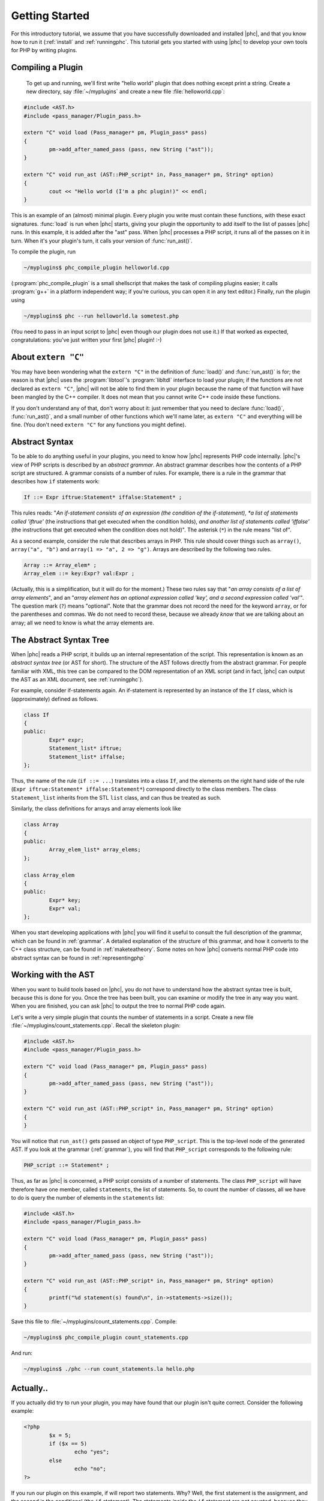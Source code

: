 Getting Started
===============

For this introductory tutorial, we assume that you have successfully
downloaded and installed |phc|, and that you know how to run it (:ref:`install`
and :ref:`runningphc`. This tutorial gets you started with using |phc| to
develop your own tools for PHP by writing plugins.

Compiling a Plugin
------------------

	To get up and running, we'll first write "hello world" plugin
	that does nothing except print a string. Create a new directory, say
	:file:`~/myplugins` and create a new file
	:file:`helloworld.cpp`:

.. sourcecode:: c++

	#include <AST.h>
	#include <pass_manager/Plugin_pass.h>

	extern "C" void load (Pass_manager* pm, Plugin_pass* pass)
	{
		pm->add_after_named_pass (pass, new String ("ast"));
	}

	extern "C" void run_ast (AST::PHP_script* in, Pass_manager* pm, String* option)
	{
		cout << "Hello world (I'm a phc plugin!)" << endl;
	}


This is an example of an (almost) minimal plugin. Every plugin you write must
contain these functions, with these exact signatures. :func:`load` is run
when |phc| starts, giving your plugin the opportunity to add itself to the list
of passes |phc| runs. In this example, it is added after the "ast" pass. When
|phc| processes a PHP script, it runs all of the passes on it in turn. When
it's your plugin's turn, it calls your version of :func:`run_ast()`.

To compile the plugin, run

.. sourcecode:: bash

	~/myplugins$ phc_compile_plugin helloworld.cpp
			
(:program:`phc_compile_plugin` is a small shellscript that makes the task of
compiling plugins easier; it calls :program:`g++` in a platform independent
way; if you're curious, you can open it in any text editor.) Finally, run the
plugin using

.. sourcecode:: bash

	~/myplugins$ phc --run helloworld.la sometest.php

(You need to pass in an input script to |phc| even though our plugin does not
use it.) If that worked as expected, congratulations: you've just written
your first |phc| plugin! :-)


About ``extern "C"``
------------------------

You may have been wondering what the ``extern "C"`` in the definition of
:func:`load()` and :func:`run_ast()` is for; the reason is that |phc| uses the
:program:`libtool`'s :program:`libltdl` interface to load your plugin; if the
functions are not declared as ``extern "C"``, |phc| will not be able to
find them in your plugin because the name of that function will have been
mangled by the C++ compiler. It does not mean that you cannot write C++ code
inside these functions.

If you don't understand any of that, don't worry about it: just remember that
you need to declare :func:`load()`, :func:`run_ast()`, and a small number of
other functions which we'll name later, as ``extern "C"`` and everything will
be fine. (You don't need ``extern "C"`` for any functions you might
define).


Abstract Syntax
---------------

To be able to do anything useful in your plugins, you need to know how |phc|
represents PHP code internally. |phc|'s view of PHP scripts is described by an
*abstract grammar*. An abstract grammar describes how the contents of a PHP
script are structured. A grammar consists of a number of rules. For example,
there is a rule in the grammar that describes how ``if`` statements work:

.. sourcecode:: haskell

	If ::= Expr iftrue:Statement* iffalse:Statement* ; 

This rules reads: "*An if-statement consists of an expression (the
condition of the if-statement), *a list of statements called 'iftrue'* (the
instructions that get executed when the condition holds), *and another list of
statements called 'iffalse'* (the instructions that get executed when the
condition does not hold)".  The asterisk (``*``) in the rule means "list of".
			
As a second example, consider the rule that describes arrays in PHP.  This rule
should cover things such as ``array()``, ``array("a", "b")`` and ``array(1 =>
"a", 2 => "g")``. Arrays are described by the following two rules.

.. sourcecode:: haskell

	Array ::= Array_elem* ;
	Array_elem ::= key:Expr? val:Expr ;

(Actually, this is a simplification, but it will do for the moment.) These two
rules say that "*an array consists of a list of array elements*", and an
"*array element has an optional expression called 'key', and a second
expression called 'val'*". The question mark (``?``) means "optional". Note
that the grammar does not record the need for the keyword ``array``, or for the
parentheses and commas.  We do not need to record these, because we already
*know* that we are talking about an array; all we need to know is what the
array elements are.
		

The Abstract Syntax Tree
------------------------

When |phc| reads a PHP script, it builds up an internal representation of the
script. This representation is known as an *abstract syntax tree* (or AST for
short). The structure of the AST follows directly from the abstract grammar.
For people familiar with XML, this tree can be compared to the DOM
representation of an XML script (and in fact, |phc| can output the AST as an
XML document, see :ref:`runningphc`).
			

For example, consider if-statements again. An if-statement is represented by an
instance of the ``If`` class, which is (approximately) defined as follows.

.. sourcecode:: c++

	class If
	{
	public:
		Expr* expr;
		Statement_list* iftrue;
		Statement_list* iffalse;
	};

Thus, the name of the rule (``if ::= ...``) translates into a class ``If``, and
the elements on the right hand side of the rule (``Expr iftrue:Statement*
iffalse:Statement*``) correspond directly to the class members.  The class
``Statement_list`` inherits from the STL ``list`` class, and can thus be
treated as such.
		
Similarly, the class definitions for arrays and array elements look like
		
.. sourcecode:: c++

	class Array
	{
	public:
		Array_elem_list* array_elems;
	};

	class Array_elem
	{
	public:
		Expr* key;
		Expr* val;
	};

When you start developing applications with |phc| you will find it useful to
consult the full description of the grammar, which can be found in
:ref:`grammar`. A detailed explanation of the structure of this grammar, and
how it converts to the C++ class structure, can be found in
:ref:`maketeatheory`. Some notes on how |phc| converts normal PHP code into
abstract syntax can be found in :ref:`representingphp`


Working with the AST
--------------------

When you want to build tools based on |phc|, you do not have to understand how
the abstract syntax tree is built, because this is done for you.  Once the tree
has been built, you can examine or modify the tree in any way you want. When
you are finished, you can ask |phc| to output the tree to normal PHP code
again.

Let's write a very simple plugin that counts the number of statements in a
script. Create a new file :file:`~/myplugins/count_statements.cpp`. Recall the
skeleton plugin:
		
.. sourcecode:: c++

	#include <AST.h>
	#include <pass_manager/Plugin_pass.h>

	extern "C" void load (Pass_manager* pm, Plugin_pass* pass)
	{
		pm->add_after_named_pass (pass, new String ("ast"));
	}

	extern "C" void run_ast (AST::PHP_script* in, Pass_manager* pm, String* option)
	{
	}

You will notice that ``run_ast()`` gets passed an object of type ``PHP_script``.
This is the top-level node of the generated AST. If you look at the grammar
(:ref:`grammar`), you will find that ``PHP_script`` corresponds to the
following rule:
	
.. sourcecode:: haskell

	PHP_script ::= Statement* ;

Thus, as far as |phc| is concerned, a PHP script consists of a number of
statements. The class ``PHP_script`` will have therefore have one member,
called ``statements``, the list of statements. So, to count the number of
classes, all we have to do is query the number of elements in the
``statements`` list:

.. sourcecode:: c++

	#include <AST.h>
	#include <pass_manager/Plugin_pass.h>

	extern "C" void load (Pass_manager* pm, Plugin_pass* pass)
	{
		pm->add_after_named_pass (pass, new String ("ast"));
	}

	extern "C" void run_ast (AST::PHP_script* in, Pass_manager* pm, String* option)
	{
		printf("%d statement(s) found\n", in->statements->size());
	}

Save this file to :file:`~/myplugins/count_statements.cpp`.  Compile:

.. sourcecode:: bash

	~/myplugins$ phc_compile_plugin count_statements.cpp

And run:

.. sourcecode:: bash

	~/myplugins$ ./phc --run count_statements.la hello.php


Actually..
----------

If you actually did try to run your plugin, you may have found that our
plugin isn't quite correct. Consider the following example:

.. sourcecode:: php

	<?php
		$x = 5;
		if ($x == 5)
			echo "yes";
		else
			echo "no";
	?>

If you run our plugin on this example, if will report two statements.
Why? Well, the first statement is the assignment, and the second is the
conditional (the ``if`` statement). The statements *inside* the ``if``
statement are not counted, because they are not part of the outer list of
statements of the script. In the next tutorial we will see how to fix this.


Writing Stand Alone Applications
--------------------------------

If you prefer not to write a plugin but want to modify |phc| itself to derive
a new, stand-alone, application, you can add your passes in
:file:`src/phc.cpp` in the |phc| source tree instead. This has
the effect of "hardcoding" your plugin into |phc| (in versions
before *0.1.7*, this was the only way to write extensions). However, in the
rest of the tutorials we will assume that you are writing your extension as a
plugin.


What's Next?
------------

In theory, you now know enough to start implementing your own tools for PHP.
Write a new plugin, run the plugin using the :option:`--run` option, and
optionally pass in the :option:`--pretty-print` option also to request
that |phc| outputs the tree back to PHP syntax after having executed your
plugin.

However, you will probably find that modifying the tree, despite being
well-defined and easy to understand, is actually rather laborious.  It
requires a lot of boring boilerplate code. The good news is that |phc|
provides sophisticated support for examining and modifying this tree. This
is explained in detail in the follow-up tutorials.

